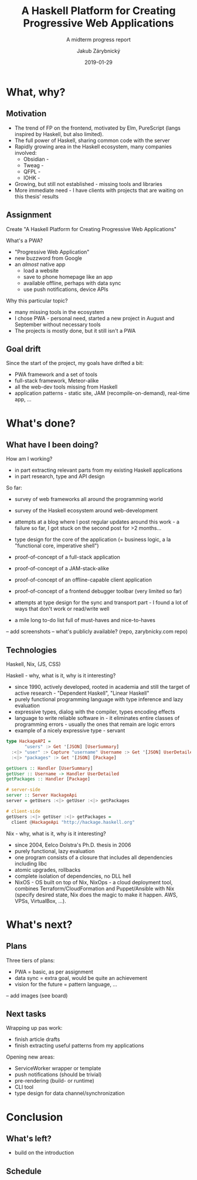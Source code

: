 #+STARTUP: beamer
#+TITLE: A Haskell Platform for Creating Progressive Web Applications
#+SUBTITLE: A midterm progress report
#+DATE: 2019-01-29
#+AUTHOR: Jakub Zárybnický
#+OPTIONS: H:2 toc:t num:t
#+LATEX_CLASS: beamer
#+LATEX_CLASS_OPTIONS: [presentation]
#+BEAMER_THEME: Madrid
#+COLUMNS: %45ITEM %10BEAMER_ENV(Env) %10BEAMER_ACT(Act) %4BEAMER_COL(Col) %8BEAMER_OPT(Opt)

* What, why?
** Motivation
- The trend of FP on the frontend, motivated by Elm, PureScript (langs inspired
  by Haskell, but also limited).
- The full power of Haskell, sharing common code with the server
- Rapidly growing area in the Haskell ecosystem, many companies involved:
  - Obsidian -
  - Tweag -
  - QFPL -
  - IOHK -
- Growing, but still not established - missing tools and libraries
- More immediate need - I have clients with projects that are waiting on this
  thesis' results

** Assignment
Create "A Haskell Platform for Creating Progressive Web Applications"

What's a PWA?
- "Progressive Web Application"
- new buzzword from Google
- an /almost/ native app
  - load a website
  - save to phone homepage like an app
  - available offline, perhaps with data sync
  - use push notifications, device APIs

Why this particular topic?
- many missing tools in the ecosystem
- I chose PWA - personal need, started a new project in August and September
  without necessary tools
- The projects is mostly done, but it still isn't a PWA

** Goal drift
Since the start of the project, my goals have drifted a bit:
- PWA framework and a set of tools
- full-stack framework, Meteor-alike
- all the web-dev tools missing from Haskell
- application patterns - static site, JAM (recompile-on-demand), real-time app, ...

* What's done?
** What have I been doing?
How am I working?
- in part extracting relevant parts from my existing Haskell applications
- in part research, type and API design

So far:
- survey of web frameworks all around the programming world
- survey of the Haskell ecosystem around web-development
- attempts at a blog where I post regular updates around this work - a failure
  so far, I got stuck on the second post for >2 months...
- type design for the core of the application (= business logic, a la "functional core, imperative shell")
- proof-of-concept of a full-stack application
- proof-of-concept of a JAM-stack-alike
- proof-of-concept of an offline-capable client application
- proof-of-concept of a frontend debugger toolbar (very limited so far)
- attempts at type design for the sync and transport part - I found a lot of
  ways that don't work or read/write well

- a mile long to-do list full of must-haves and nice-to-haves

-- add screenshots
-- what's publicly available? (repo, zarybnicky.com repo)

** Technologies
Haskell, Nix, (JS, CSS)

Haskell - why, what is it, why is it interesting?
- since 1990, actively developed, rooted in academia and still the target of
  active research - "Dependent Haskell", "Linear Haskell"
- purely functional programming language with type inference and lazy evaluation
- expressive types, dialog with the compiler, types encoding effects
- language to write reliable software in - it eliminates entire classes of
  programming errors - usually the ones that remain are logic errors
- example of a nicely expressive type - servant

#+BEGIN_SRC haskell
type HackageAPI =
       "users" :> Get '[JSON] [UserSummary]
  :<|> "user" :> Capture "username" Username :> Get '[JSON] UserDetailed
  :<|> "packages" :> Get '[JSON] [Package]

getUsers :: Handler [UserSummary]
getUser :: Username -> Handler UserDetailed
getPackages :: Handler [Package]

# server-side
server :: Server HackageApi
server = getUsers :<|> getUser :<|> getPackages

# client-side
getUsers :<|> getUser :<|> getPackages =
  client @HackageApi "http://hackage.haskell.org"
#+END_SRC

Nix - why, what is it, why is it interesting?
- since 2004, Eelco Dolstra's Ph.D. thesis in 2006
- purely functional, lazy evaluation
- one program consists of a closure that includes all dependencies including libc
- atomic upgrades, rollbacks
- complete isolation of dependencies, no DLL hell
- NixOS - OS built on top of Nix, NixOps - a cloud deployment tool, combines
  Terraform/CloudFormation and Puppet/Ansible with Nix (specify desired state,
  Nix does the magic to make it happen. AWS, VPSs, VirtualBox, ...).

* What's next?
** Plans
Three tiers of plans:
- PWA = basic, as per assignment
- data sync = extra goal, would be quite an achievement
- vision for the future = pattern language, ...

-- add images (see board)

** Next tasks
Wrapping up pas work:
- finish article drafts
- finish extracting useful patterns from my applications

Opening new areas:
- ServiceWorker wrapper or template
- push notifications (should be trivial)
- pre-rendering (build- or runtime)
- CLI tool
- type design for data channel/synchronization

* Conclusion
** What's left?
- build on the introduction

** Schedule
